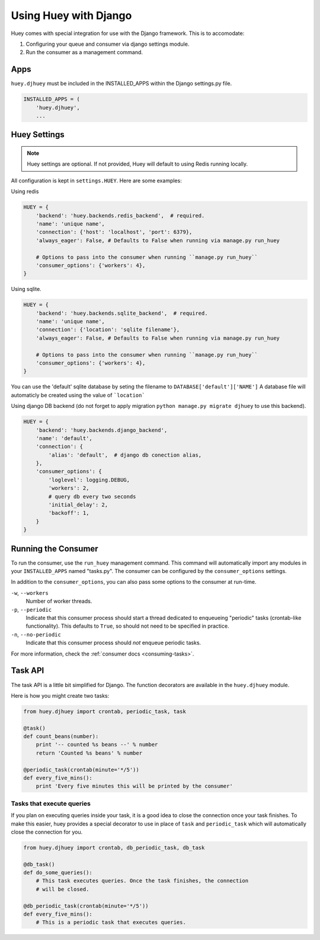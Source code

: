 .. _django:

Using Huey with Django
======================

Huey comes with special integration for use with the Django framework.  This is
to accomodate:

1. Configuring your queue and consumer via django settings module.
2. Run the consumer as a management command.

Apps
----

``huey.djhuey`` must be included in the INSTALLED_APPS within the Django settings.py file.

.. code-block:: python

    INSTALLED_APPS = (
        'huey.djhuey',
        ...

Huey Settings
-------------

.. note::
    Huey settings are optional.  If not provided, Huey will default to using
    Redis running locally.

All configuration is kept in ``settings.HUEY``.  Here are some examples:

Using redis

.. code-block:: python

    HUEY = {
        'backend': 'huey.backends.redis_backend',  # required.
        'name': 'unique name',
        'connection': {'host': 'localhost', 'port': 6379},
        'always_eager': False, # Defaults to False when running via manage.py run_huey

        # Options to pass into the consumer when running ``manage.py run_huey``
        'consumer_options': {'workers': 4},
    }

Using sqlite.

.. code-block:: python

    HUEY = {
        'backend': 'huey.backends.sqlite_backend',  # required.
        'name': 'unique name',
        'connection': {'location': 'sqlite filename'},
        'always_eager': False, # Defaults to False when running via manage.py run_huey
    
        # Options to pass into the consumer when running ``manage.py run_huey``
        'consumer_options': {'workers': 4},
    }

You can use the 'default' sqlite database by seting the filename to ``DATABASE['default']['NAME']``
A database file will automaticly be created using the value of ```location```

Using django DB backend (do not forget to apply migration ``python manage.py migrate djhuey`` to use this backend).

.. code-block:: python

    HUEY = {
        'backend': 'huey.backends.django_backend',
        'name': 'default',
        'connection': {
            'alias': 'default',  # django db conection alias, 
        },
        'consumer_options': {
            'loglevel': logging.DEBUG,
            'workers': 2,
            # query db every two seconds
            'initial_delay': 2,
            'backoff': 1,
        }
    }

Running the Consumer
--------------------

To run the consumer, use the ``run_huey`` management command.  This command
will automatically import any modules in your ``INSTALLED_APPS`` named
"tasks.py".  The consumer can be configured by the ``consumer_options``
settings.

In addition to the ``consumer_options``, you can also pass some options to the
consumer at run-time.

``-w``, ``--workers``
    Number of worker threads.

``-p``, ``--periodic``
    Indicate that this consumer process should start a thread dedicated to
    enqueueing "periodic" tasks (crontab-like functionality).  This defaults
    to ``True``, so should not need to be specified in practice.

``-n``, ``--no-periodic``
    Indicate that this consumer process should *not* enqueue periodic tasks.

For more information, check the :ref:`consumer docs <consuming-tasks>`.

Task API
--------

The task API is a little bit simplified for Django.  The function decorators
are available in the ``huey.djhuey`` module.

Here is how you might create two tasks:

.. code-block:: python

    from huey.djhuey import crontab, periodic_task, task

    @task()
    def count_beans(number):
        print '-- counted %s beans --' % number
        return 'Counted %s beans' % number

    @periodic_task(crontab(minute='*/5'))
    def every_five_mins():
        print 'Every five minutes this will be printed by the consumer'

Tasks that execute queries
^^^^^^^^^^^^^^^^^^^^^^^^^^

If you plan on executing queries inside your task, it is a good idea to close
the connection once your task finishes.  To make this easier, huey provides a
special decorator to use in place of ``task`` and ``periodic_task`` which will
automatically close the connection for you.

.. code-block:: python

    from huey.djhuey import crontab, db_periodic_task, db_task

    @db_task()
    def do_some_queries():
        # This task executes queries. Once the task finishes, the connection
        # will be closed.

    @db_periodic_task(crontab(minute='*/5'))
    def every_five_mins():
        # This is a periodic task that executes queries.
